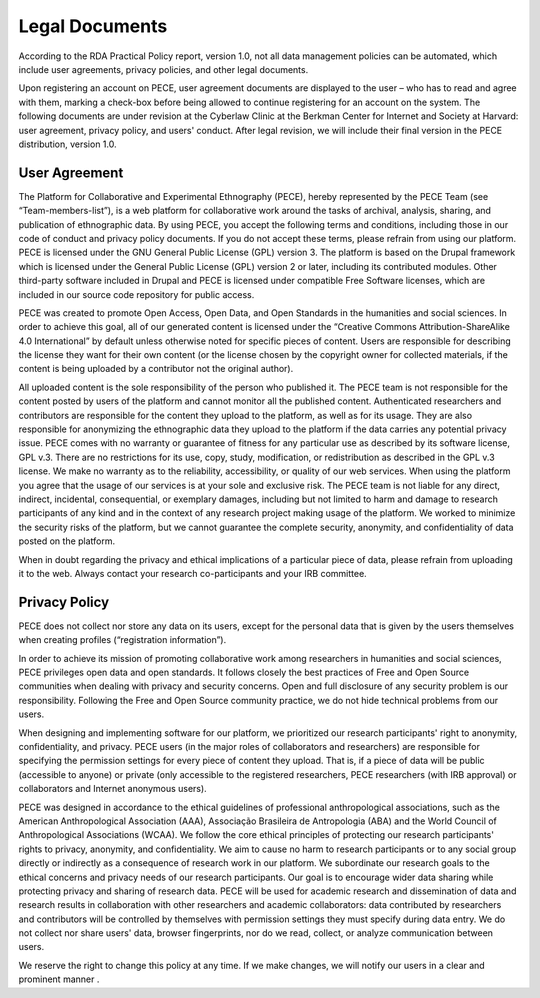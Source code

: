 ############### 
Legal Documents 
###############

According to the RDA Practical Policy report, version 1.0, not all data
management policies can be automated, which include user agreements, privacy
policies, and other legal documents. 

Upon registering an account on PECE, user agreement documents are displayed to
the user – who has to read and agree with them, marking a check-box before
being allowed to continue registering for an account on the system. The
following documents are under revision at the Cyberlaw Clinic at the Berkman
Center for Internet and Society at Harvard: user agreement, privacy policy, and
users' conduct. After legal revision, we will include their final version in
the PECE distribution, version 1.0.

-------------- 
User Agreement 
--------------

The Platform for Collaborative and Experimental Ethnography (PECE), hereby
represented by the PECE Team (see “Team-members-list”), is a web platform for
collaborative work around the tasks of archival, analysis, sharing, and
publication of ethnographic data. By using PECE, you accept the following terms
and conditions, including those in our code of conduct and privacy policy
documents. If you do not accept these terms, please refrain from using our
platform. PECE is licensed under the GNU General Public License (GPL) version
3. The platform is based on the Drupal framework which is licensed under the
General Public License (GPL) version 2 or later, including its contributed
modules. Other third-party software included in Drupal and PECE is licensed
under compatible Free Software licenses, which are included in our source code
repository for public access.

PECE was created to promote Open Access, Open Data, and Open Standards in the
humanities and social sciences. In order to achieve this goal, all of our
generated content is licensed under the “Creative Commons
Attribution-ShareAlike 4.0 International” by default unless otherwise noted for
specific pieces of content. Users are responsible for describing the license
they want for their own content (or the license chosen by the copyright owner
for collected materials, if the content is being uploaded by a contributor not
the original author).

All uploaded content is the sole responsibility of the person who published it.
The PECE team is not responsible for the content posted by users of the
platform and cannot monitor all the published content. Authenticated
researchers and contributors are responsible for the content they upload to the
platform, as well as for its usage. They are also responsible for anonymizing
the ethnographic data they upload to the platform if the data carries any
potential privacy issue. PECE comes with no warranty or guarantee of fitness
for any particular use as described by its software license, GPL v.3. There are
no restrictions for its use, copy, study, modification, or redistribution as
described in the GPL v.3 license. We make no warranty as to the reliability,
accessibility, or quality of our web services. When using the platform you
agree that the usage of our services is at your sole and exclusive risk. The
PECE team is not liable for any direct, indirect, incidental, consequential, or
exemplary damages, including but not limited to harm and damage to research
participants of any kind and in the context of any research project making
usage of the platform. We worked to minimize the security risks of the
platform, but we cannot guarantee the complete security, anonymity, and
confidentiality of data posted on the platform.

When in doubt regarding the privacy and ethical implications of a particular
piece of data, please refrain from uploading it to the web. Always contact your
research co-participants and your IRB committee.

--------------
Privacy Policy
--------------

PECE does not collect nor store any data on its users, except for the personal
data that is given by the users themselves when creating profiles
(“registration information”).

In order to achieve its mission of promoting collaborative work among
researchers in humanities and social sciences, PECE privileges open data and
open standards. It follows closely the best practices of Free and Open Source
communities when dealing with privacy and security concerns. Open and full
disclosure of any security problem is our responsibility. Following the Free
and Open Source community practice, we do not hide technical problems from our
users.

When designing and implementing software for our platform, we prioritized our
research participants' right to anonymity, confidentiality, and privacy. PECE
users (in the major roles of collaborators and researchers) are responsible for
specifying the permission settings for every piece of content they upload. That
is, if a piece of data will be public (accessible to anyone) or private (only
accessible to the registered researchers, PECE researchers (with IRB approval)
or collaborators and Internet anonymous users).

PECE was designed in accordance to the ethical guidelines of professional
anthropological associations, such as the American Anthropological Association
(AAA), Associação Brasileira de Antropologia (ABA) and the World Council of
Anthropological Associations (WCAA). We follow the core ethical principles of
protecting our research participants' rights to privacy, anonymity, and
confidentiality. We aim to cause no harm to research participants or to any
social group directly or indirectly as a consequence of research work in our
platform. We subordinate our research goals to the ethical concerns and privacy
needs of our research participants. Our goal is to encourage wider data sharing
while protecting privacy and sharing of research data.   PECE will be used for
academic research and dissemination of data and research results in
collaboration with other researchers and academic collaborators: data
contributed by researchers and contributors will be controlled by themselves
with permission settings they must specify during data entry. We do not collect
nor share users' data, browser fingerprints, nor do we read, collect, or
analyze communication between users.	

We reserve the right to change this policy at any time. If we make changes, we
will notify our users in a clear and prominent manner
.
